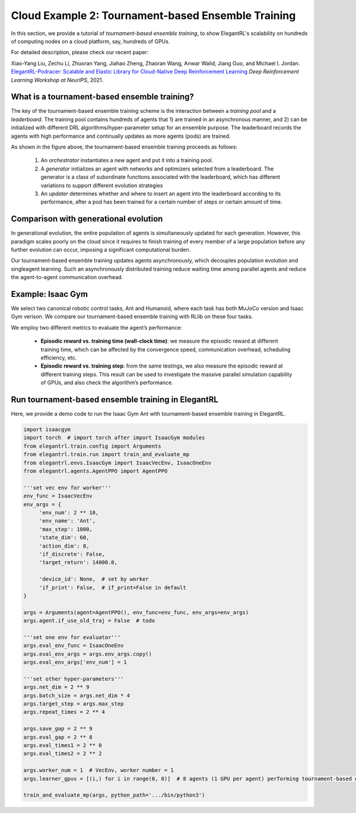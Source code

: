 Cloud Example 2: Tournament-based Ensemble Training
======================================================================

In this section, we provide a tutorial of *tournament-based ensemble training*, to show ElegantRL's scalability on hundreds of computing nodes on a cloud platform, say, hundreds of GPUs.

For detailed description, please check our recent paper: 

Xiao-Yang Liu, Zechu Li, Zhuoran Yang, Jiahao Zheng, Zhaoran Wang, Anwar Walid, Jiang Guo, and Michael I. Jordan. `ElegantRL-Podracer: Scalable and Elastic Library for Cloud-Native Deep Reinforcement Learning <https://arxiv.org/abs/2112.05923>`_ *Deep Reinforcement Learning Workshop at NeurIPS*, 2021.  

What is a tournament-based ensemble training?
------------------------------------------------------------

The key of the tournament-based ensemble training scheme is the interaction between a *training pool* and a *leaderboard*. The training pool contains hundreds of agents that 1) are trained in an asynchronous manner, and 2) can be initialized with different DRL algorithms/hyper-parameter setup for an ensemble purpose. The leaderboard records the agents with high performance and continually updates as more agents (pods) are trained.

.. image:: ../images/framework2.png
   :width: 100%
   :align: center


As shown in the figure above, the tournament-based ensemble training proceeds as follows:

  1. An *orchestrator* instantiates a new agent and put it into a training pool.
  
  2. A *generator* initializes an agent with networks and optimizers selected from a leaderboard. The generator is a class of subordinate functions associated with the leaderboard, which has different variations to support different evolution strategies
  
  3. An *updater* determines whether and where to insert an agent into the leaderboard according to its performance, after a pod has been trained for a certain number of steps or certain amount of time.



Comparison with generational evolution
---------------------------------------------------------------

In generational evolution, the entire population of agents is simultaneously updated for each generation.  However, this paradigm scales poorly on the cloud since it requires to finish training of every member of a large population before any further evolution can occur, imposing a significant computational burden.


Our tournament-based ensemble training updates agents asynchronously, which decouples population evolution and singleagent learning. Such an asynchronously distributed training reduce waiting time among parallel agents and reduce the agent-to-agent communication overhead. 




Example: Isaac Gym
-------------------------------------------------------

We select two canonical robotic control tasks, Ant and Humanoid, where each task has both MuJoCo version and Isaac Gym verison. We compare our tournament-based ensemble training with RLlib on these four tasks. 


We employ two different metrics to evaluate the agent’s performance:

  - **Episodic reward vs. training time (wall-clock time)**: we measure the episodic reward at different training time, which can be affected by the convergence speed, communication overhead, scheduling efficiency, etc.

  - **Episodic reward vs. training step**: from the same testings, we also measure the episodic reward at different training steps. This result can be used to investigate the massive parallel simulation capability of GPUs, and also check the algorithm’s performance.


.. image:: ../images/test1.png
   :width: 90%
   :align: center
   

.. image:: ../images/test2.png
   :width: 90%
   :align: center   


Run tournament-based ensemble training in ElegantRL
--------------------------------------------------------------

Here, we provide a demo code to run the Isaac Gym Ant with tournament-based ensemble training in ElegantRL.

.. code-block:: python

   import isaacgym
   import torch  # import torch after import IsaacGym modules
   from elegantrl.train.config import Arguments
   from elegantrl.train.run import train_and_evaluate_mp
   from elegantrl.envs.IsaacGym import IsaacVecEnv, IsaacOneEnv
   from elegantrl.agents.AgentPPO import AgentPPO

   '''set vec env for worker'''
   env_func = IsaacVecEnv
   env_args = {
        'env_num': 2 ** 10,
        'env_name': 'Ant',
        'max_step': 1000,
        'state_dim': 60,
        'action_dim': 8,
        'if_discrete': False,
        'target_return': 14000.0,

        'device_id': None,  # set by worker
        'if_print': False,  # if_print=False in default
   }

   args = Arguments(agent=AgentPPO(), env_func=env_func, env_args=env_args)
   args.agent.if_use_old_traj = False  # todo

   '''set one env for evaluator'''
   args.eval_env_func = IsaacOneEnv
   args.eval_env_args = args.env_args.copy()
   args.eval_env_args['env_num'] = 1

   '''set other hyper-parameters'''
   args.net_dim = 2 ** 9
   args.batch_size = args.net_dim * 4
   args.target_step = args.max_step
   args.repeat_times = 2 ** 4

   args.save_gap = 2 ** 9
   args.eval_gap = 2 ** 8
   args.eval_times1 = 2 ** 0
   args.eval_times2 = 2 ** 2

   args.worker_num = 1  # VecEnv, worker number = 1
   args.learner_gpus = [(i,) for i in range(0, 8)]  # 8 agents (1 GPU per agent) performing tournament-based ensemble training
   
   train_and_evaluate_mp(args, python_path='.../bin/python3')
